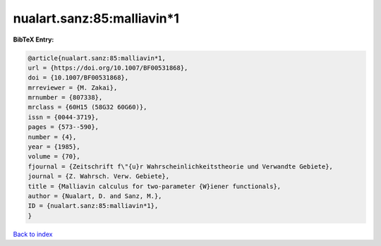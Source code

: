nualart.sanz:85:malliavin*1
===========================

.. :cite:t:`nualart.sanz:85:malliavin*1`

.. bibliography:: ../../All.bib

**BibTeX Entry:**

.. code-block:: bibtex

   @article{nualart.sanz:85:malliavin*1,
   url = {https://doi.org/10.1007/BF00531868},
   doi = {10.1007/BF00531868},
   mrreviewer = {M. Zakai},
   mrnumber = {807338},
   mrclass = {60H15 (58G32 60G60)},
   issn = {0044-3719},
   pages = {573--590},
   number = {4},
   year = {1985},
   volume = {70},
   fjournal = {Zeitschrift f\"{u}r Wahrscheinlichkeitstheorie und Verwandte Gebiete},
   journal = {Z. Wahrsch. Verw. Gebiete},
   title = {Malliavin calculus for two-parameter {W}iener functionals},
   author = {Nualart, D. and Sanz, M.},
   ID = {nualart.sanz:85:malliavin*1},
   }

`Back to index <../index>`_
